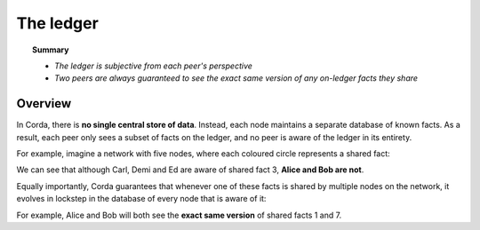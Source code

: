 The ledger
==========

.. topic:: Summary

   * *The ledger is subjective from each peer's perspective*
   * *Two peers are always guaranteed to see the exact same version of any on-ledger facts they share*

Overview
--------
In Corda, there is **no single central store of data**. Instead, each node maintains a separate database of known
facts. As a result, each peer only sees a subset of facts on the ledger, and no peer is aware of the ledger in its
entirety.

For example, imagine a network with five nodes, where each coloured circle represents a shared fact:

.. image:: resources/ledger-venn.png
   :scale: 25%
   :align: center

We can see that although Carl, Demi and Ed are aware of shared fact 3, **Alice and Bob are not**.

Equally importantly, Corda guarantees that whenever one of these facts is shared by multiple nodes on the network, it evolves
in lockstep in the database of every node that is aware of it:

.. image:: resources/ledger-table.png
   :scale: 25%
   :align: center

For example, Alice and Bob will both see the **exact same version** of shared facts 1 and 7.